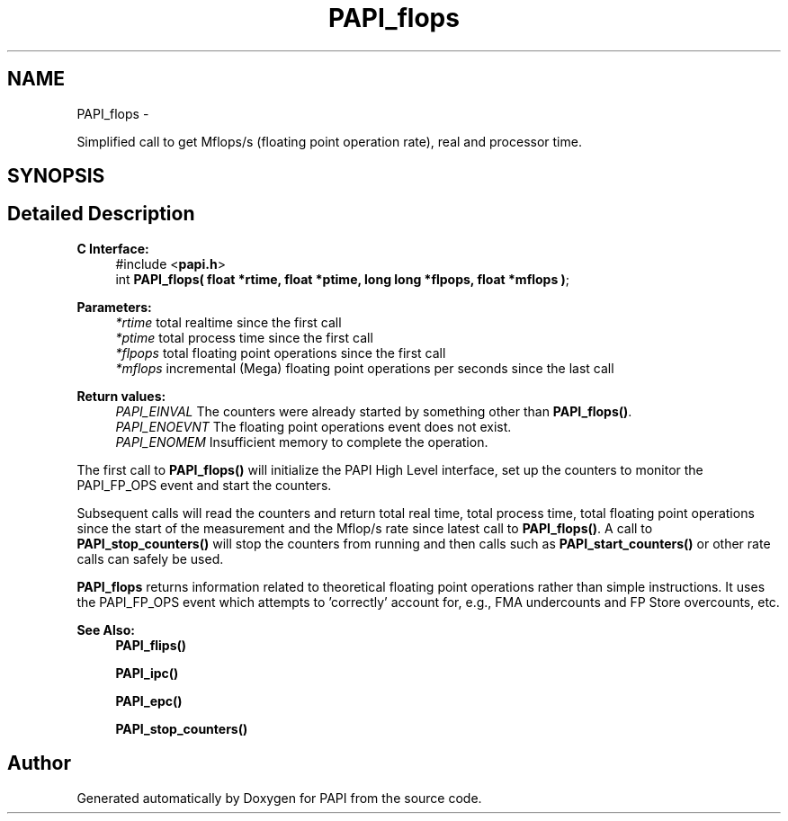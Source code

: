 .TH "PAPI_flops" 3 "Wed Sep 14 2016" "Version 5.5.0.0" "PAPI" \" -*- nroff -*-
.ad l
.nh
.SH NAME
PAPI_flops \- 
.PP
Simplified call to get Mflops/s (floating point operation rate), real and processor time\&.  

.SH SYNOPSIS
.br
.PP
.SH "Detailed Description"
.PP 

.PP
\fBC Interface: \fP
.RS 4
#include <\fBpapi\&.h\fP> 
.br
int \fBPAPI_flops( float *rtime, float *ptime, long long *flpops, float *mflops )\fP;
.RE
.PP
\fBParameters:\fP
.RS 4
\fI*rtime\fP total realtime since the first call 
.br
\fI*ptime\fP total process time since the first call 
.br
\fI*flpops\fP total floating point operations since the first call 
.br
\fI*mflops\fP incremental (Mega) floating point operations per seconds since the last call
.RE
.PP
\fBReturn values:\fP
.RS 4
\fIPAPI_EINVAL\fP The counters were already started by something other than \fBPAPI_flops()\fP\&. 
.br
\fIPAPI_ENOEVNT\fP The floating point operations event does not exist\&. 
.br
\fIPAPI_ENOMEM\fP Insufficient memory to complete the operation\&.
.RE
.PP
The first call to \fBPAPI_flops()\fP will initialize the PAPI High Level interface, set up the counters to monitor the PAPI_FP_OPS event and start the counters\&.
.PP
Subsequent calls will read the counters and return total real time, total process time, total floating point operations since the start of the measurement and the Mflop/s rate since latest call to \fBPAPI_flops()\fP\&. A call to \fBPAPI_stop_counters()\fP will stop the counters from running and then calls such as \fBPAPI_start_counters()\fP or other rate calls can safely be used\&.
.PP
\fBPAPI_flops\fP returns information related to theoretical floating point operations rather than simple instructions\&. It uses the PAPI_FP_OPS event which attempts to 'correctly' account for, e\&.g\&., FMA undercounts and FP Store overcounts, etc\&.
.PP
\fBSee Also:\fP
.RS 4
\fBPAPI_flips()\fP 
.PP
\fBPAPI_ipc()\fP 
.PP
\fBPAPI_epc()\fP 
.PP
\fBPAPI_stop_counters()\fP 
.RE
.PP


.SH "Author"
.PP 
Generated automatically by Doxygen for PAPI from the source code\&.
